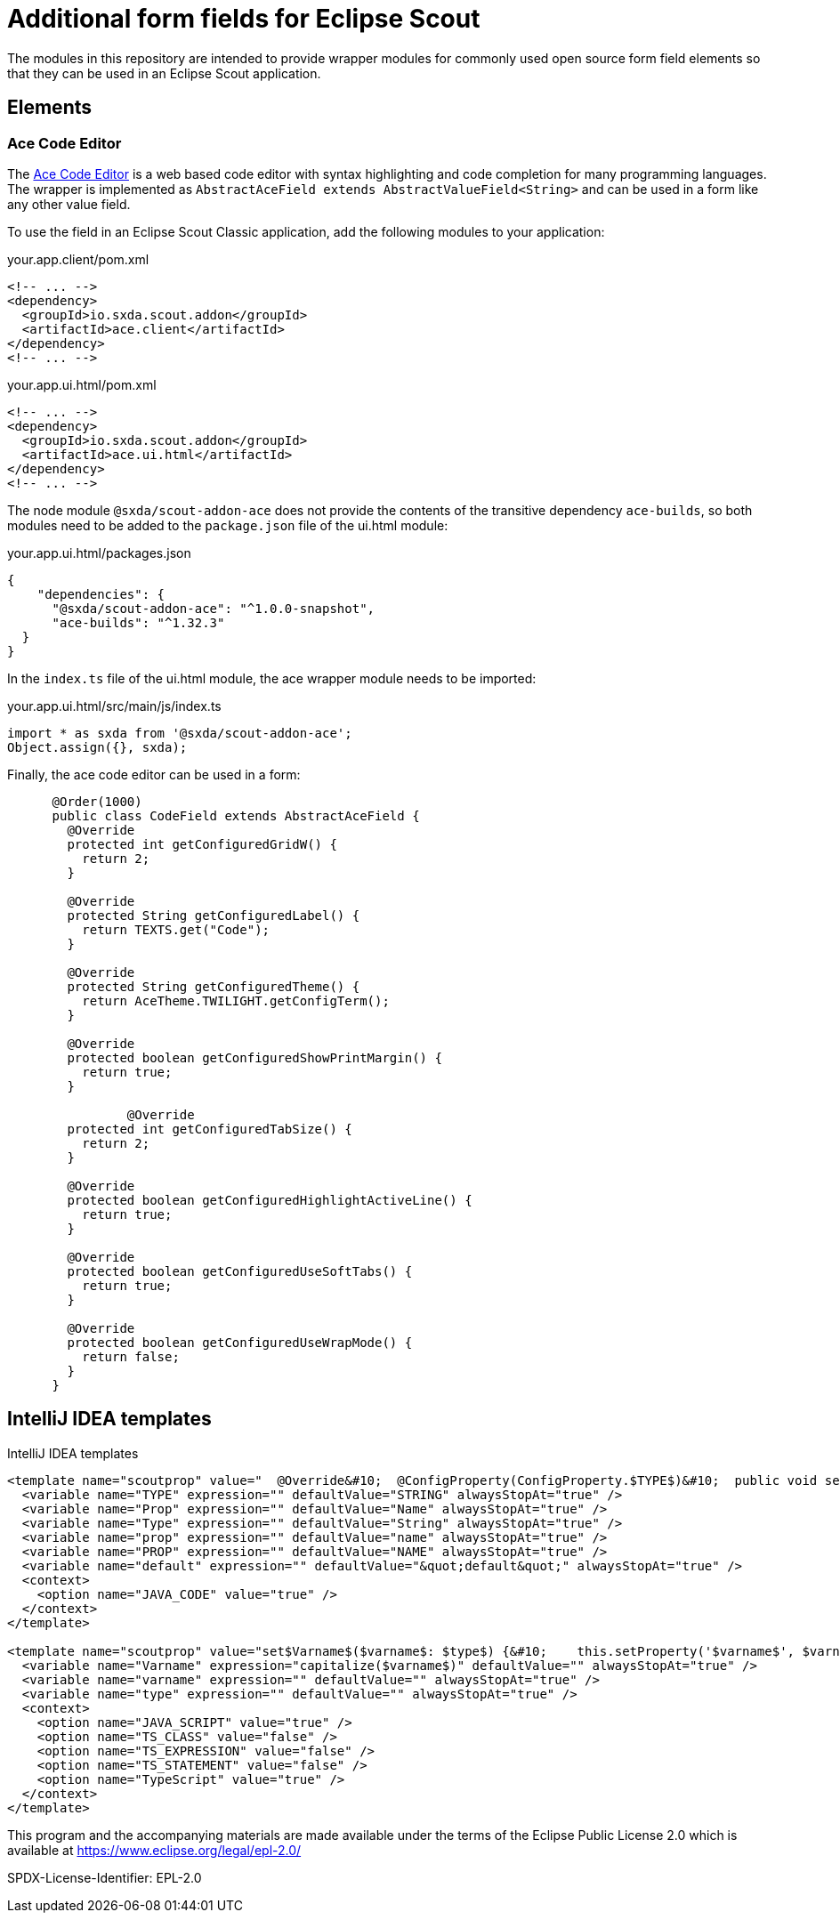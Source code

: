 # Additional form fields for Eclipse Scout

The modules in this repository are intended to provide wrapper modules for
commonly used open source form field elements so that they can be used in an
Eclipse Scout application.

## Elements

### Ace Code Editor

The https://ace.c9.io[Ace Code Editor] is a web based code editor with syntax highlighting and
code completion for many programming languages. The wrapper is implemented as  `AbstractAceField extends AbstractValueField<String>` and can be used in a form like any other value field.

To use the field in an Eclipse Scout Classic application, add the following modules to your application:

.your.app.client/pom.xml
[source,xml]
----
<!-- ... -->
<dependency>
  <groupId>io.sxda.scout.addon</groupId>
  <artifactId>ace.client</artifactId>
</dependency>
<!-- ... -->
----

.your.app.ui.html/pom.xml
[source,xml]
----
<!-- ... -->
<dependency>
  <groupId>io.sxda.scout.addon</groupId>
  <artifactId>ace.ui.html</artifactId>
</dependency>
<!-- ... -->
----

The node module `@sxda/scout-addon-ace` does not provide the contents of the transitive dependency `ace-builds`, so both modules need to be added to the `package.json` file of the ui.html module:

.your.app.ui.html/packages.json
[source,json]
----
{
    "dependencies": {
      "@sxda/scout-addon-ace": "^1.0.0-snapshot",
      "ace-builds": "^1.32.3"
  }
}
----

In the `index.ts` file of the ui.html module, the ace wrapper module needs to be imported:

.your.app.ui.html/src/main/js/index.ts
[source,typescript]
----
import * as sxda from '@sxda/scout-addon-ace';
Object.assign({}, sxda);
----

Finally, the ace code editor can be used in a form:

[source,java]
----
      @Order(1000)
      public class CodeField extends AbstractAceField {
        @Override
        protected int getConfiguredGridW() {
          return 2;
        }

        @Override
        protected String getConfiguredLabel() {
          return TEXTS.get("Code");
        }

        @Override
        protected String getConfiguredTheme() {
          return AceTheme.TWILIGHT.getConfigTerm();
        }

        @Override
        protected boolean getConfiguredShowPrintMargin() {
          return true;
        }

                @Override
        protected int getConfiguredTabSize() {
          return 2;
        }

        @Override
        protected boolean getConfiguredHighlightActiveLine() {
          return true;
        }

        @Override
        protected boolean getConfiguredUseSoftTabs() {
          return true;
        }

        @Override
        protected boolean getConfiguredUseWrapMode() {
          return false;
        }
      }
----

## IntelliJ IDEA templates

.IntelliJ IDEA templates
[source,xml]
----
<template name="scoutprop" value="  @Override&#10;  @ConfigProperty(ConfigProperty.$TYPE$)&#10;  public void set$Prop$($Type$ $prop$) {&#10;    propertySupport.setProperty$Type$(PROP_$PROP$, $prop$);&#10;  }&#10;&#10;  @Override&#10;  @ConfigProperty(ConfigProperty.$TYPE$)&#10;  public $Type$ get$Prop$() {&#10;    return propertySupport.getProperty$Type$(PROP_$PROP$);&#10;  }&#10;&#10;  @ConfigProperty(ConfigProperty.$TYPE$)&#10;  protected $Type$ getConfigured$Prop$() {&#10;    return $default$;&#10;  }" toReformat="false" toShortenFQNames="true">
  <variable name="TYPE" expression="" defaultValue="STRING" alwaysStopAt="true" />
  <variable name="Prop" expression="" defaultValue="Name" alwaysStopAt="true" />
  <variable name="Type" expression="" defaultValue="String" alwaysStopAt="true" />
  <variable name="prop" expression="" defaultValue="name" alwaysStopAt="true" />
  <variable name="PROP" expression="" defaultValue="NAME" alwaysStopAt="true" />
  <variable name="default" expression="" defaultValue="&quot;default&quot;" alwaysStopAt="true" />
  <context>
    <option name="JAVA_CODE" value="true" />
  </context>
</template>

<template name="scoutprop" value="set$Varname$($varname$: $type$) {&#10;    this.setProperty('$varname$', $varname$);&#10;  }&#10;&#10;  _set$Varname$($varname$: $type$){&#10;    this.$varname$ = $varname$;&#10;  }&#10;&#10;  get$Varname$(): $type${&#10;    return this.$varname$;&#10;  }&#10;&#10;  _render$Varname$(){&#10;    this.editor.session.set$Varname$(this.$varname$);&#10;  }" toReformat="false" toShortenFQNames="true">
  <variable name="Varname" expression="capitalize($varname$)" defaultValue="" alwaysStopAt="true" />
  <variable name="varname" expression="" defaultValue="" alwaysStopAt="true" />
  <variable name="type" expression="" defaultValue="" alwaysStopAt="true" />
  <context>
    <option name="JAVA_SCRIPT" value="true" />
    <option name="TS_CLASS" value="false" />
    <option name="TS_EXPRESSION" value="false" />
    <option name="TS_STATEMENT" value="false" />
    <option name="TypeScript" value="true" />
  </context>
</template>
----

This program and the accompanying materials are made
available under the terms of the Eclipse Public License 2.0
which is available at https://www.eclipse.org/legal/epl-2.0/

SPDX-License-Identifier: EPL-2.0
